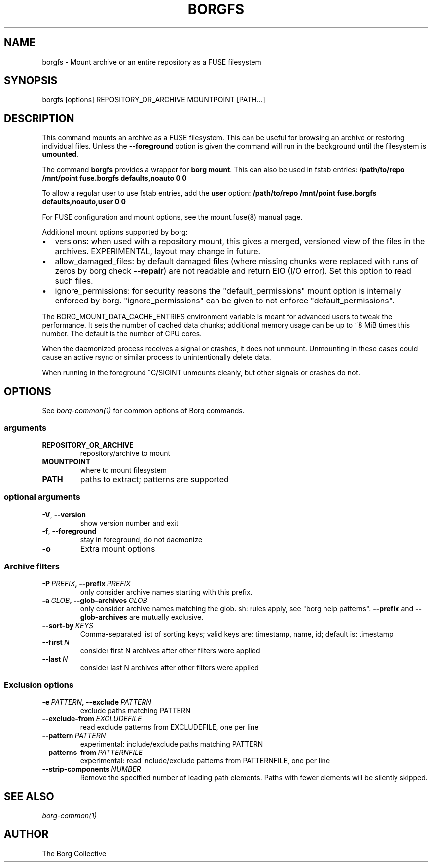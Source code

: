 .\" Man page generated from reStructuredText.
.
.TH BORGFS 1 "2019-03-21" "" "borg backup tool"
.SH NAME
borgfs \- Mount archive or an entire repository as a FUSE filesystem
.
.nr rst2man-indent-level 0
.
.de1 rstReportMargin
\\$1 \\n[an-margin]
level \\n[rst2man-indent-level]
level margin: \\n[rst2man-indent\\n[rst2man-indent-level]]
-
\\n[rst2man-indent0]
\\n[rst2man-indent1]
\\n[rst2man-indent2]
..
.de1 INDENT
.\" .rstReportMargin pre:
. RS \\$1
. nr rst2man-indent\\n[rst2man-indent-level] \\n[an-margin]
. nr rst2man-indent-level +1
.\" .rstReportMargin post:
..
.de UNINDENT
. RE
.\" indent \\n[an-margin]
.\" old: \\n[rst2man-indent\\n[rst2man-indent-level]]
.nr rst2man-indent-level -1
.\" new: \\n[rst2man-indent\\n[rst2man-indent-level]]
.in \\n[rst2man-indent\\n[rst2man-indent-level]]u
..
.SH SYNOPSIS
.sp
borgfs [options] REPOSITORY_OR_ARCHIVE MOUNTPOINT [PATH...]
.SH DESCRIPTION
.sp
This command mounts an archive as a FUSE filesystem. This can be useful for
browsing an archive or restoring individual files. Unless the \fB\-\-foreground\fP
option is given the command will run in the background until the filesystem
is \fBumounted\fP\&.
.sp
The command \fBborgfs\fP provides a wrapper for \fBborg mount\fP\&. This can also be
used in fstab entries:
\fB/path/to/repo /mnt/point fuse.borgfs defaults,noauto 0 0\fP
.sp
To allow a regular user to use fstab entries, add the \fBuser\fP option:
\fB/path/to/repo /mnt/point fuse.borgfs defaults,noauto,user 0 0\fP
.sp
For FUSE configuration and mount options, see the mount.fuse(8) manual page.
.sp
Additional mount options supported by borg:
.INDENT 0.0
.IP \(bu 2
versions: when used with a repository mount, this gives a merged, versioned
view of the files in the archives. EXPERIMENTAL, layout may change in future.
.IP \(bu 2
allow_damaged_files: by default damaged files (where missing chunks were
replaced with runs of zeros by borg check \fB\-\-repair\fP) are not readable and
return EIO (I/O error). Set this option to read such files.
.IP \(bu 2
ignore_permissions: for security reasons the "default_permissions" mount
option is internally enforced by borg. "ignore_permissions" can be given to
not enforce "default_permissions".
.UNINDENT
.sp
The BORG_MOUNT_DATA_CACHE_ENTRIES environment variable is meant for advanced users
to tweak the performance. It sets the number of cached data chunks; additional
memory usage can be up to ~8 MiB times this number. The default is the number
of CPU cores.
.sp
When the daemonized process receives a signal or crashes, it does not unmount.
Unmounting in these cases could cause an active rsync or similar process
to unintentionally delete data.
.sp
When running in the foreground ^C/SIGINT unmounts cleanly, but other
signals or crashes do not.
.SH OPTIONS
.sp
See \fIborg\-common(1)\fP for common options of Borg commands.
.SS arguments
.INDENT 0.0
.TP
.B REPOSITORY_OR_ARCHIVE
repository/archive to mount
.TP
.B MOUNTPOINT
where to mount filesystem
.TP
.B PATH
paths to extract; patterns are supported
.UNINDENT
.SS optional arguments
.INDENT 0.0
.TP
.B \-V\fP,\fB  \-\-version
show version number and exit
.TP
.B \-f\fP,\fB  \-\-foreground
stay in foreground, do not daemonize
.TP
.B \-o
Extra mount options
.UNINDENT
.SS Archive filters
.INDENT 0.0
.TP
.BI \-P \ PREFIX\fP,\fB \ \-\-prefix \ PREFIX
only consider archive names starting with this prefix.
.TP
.BI \-a \ GLOB\fP,\fB \ \-\-glob\-archives \ GLOB
only consider archive names matching the glob. sh: rules apply, see "borg help patterns". \fB\-\-prefix\fP and \fB\-\-glob\-archives\fP are mutually exclusive.
.TP
.BI \-\-sort\-by \ KEYS
Comma\-separated list of sorting keys; valid keys are: timestamp, name, id; default is: timestamp
.TP
.BI \-\-first \ N
consider first N archives after other filters were applied
.TP
.BI \-\-last \ N
consider last N archives after other filters were applied
.UNINDENT
.SS Exclusion options
.INDENT 0.0
.TP
.BI \-e \ PATTERN\fP,\fB \ \-\-exclude \ PATTERN
exclude paths matching PATTERN
.TP
.BI \-\-exclude\-from \ EXCLUDEFILE
read exclude patterns from EXCLUDEFILE, one per line
.TP
.BI \-\-pattern \ PATTERN
experimental: include/exclude paths matching PATTERN
.TP
.BI \-\-patterns\-from \ PATTERNFILE
experimental: read include/exclude patterns from PATTERNFILE, one per line
.TP
.BI \-\-strip\-components \ NUMBER
Remove the specified number of leading path elements. Paths with fewer elements will be silently skipped.
.UNINDENT
.SH SEE ALSO
.sp
\fIborg\-common(1)\fP
.SH AUTHOR
The Borg Collective
.\" Generated by docutils manpage writer.
.
